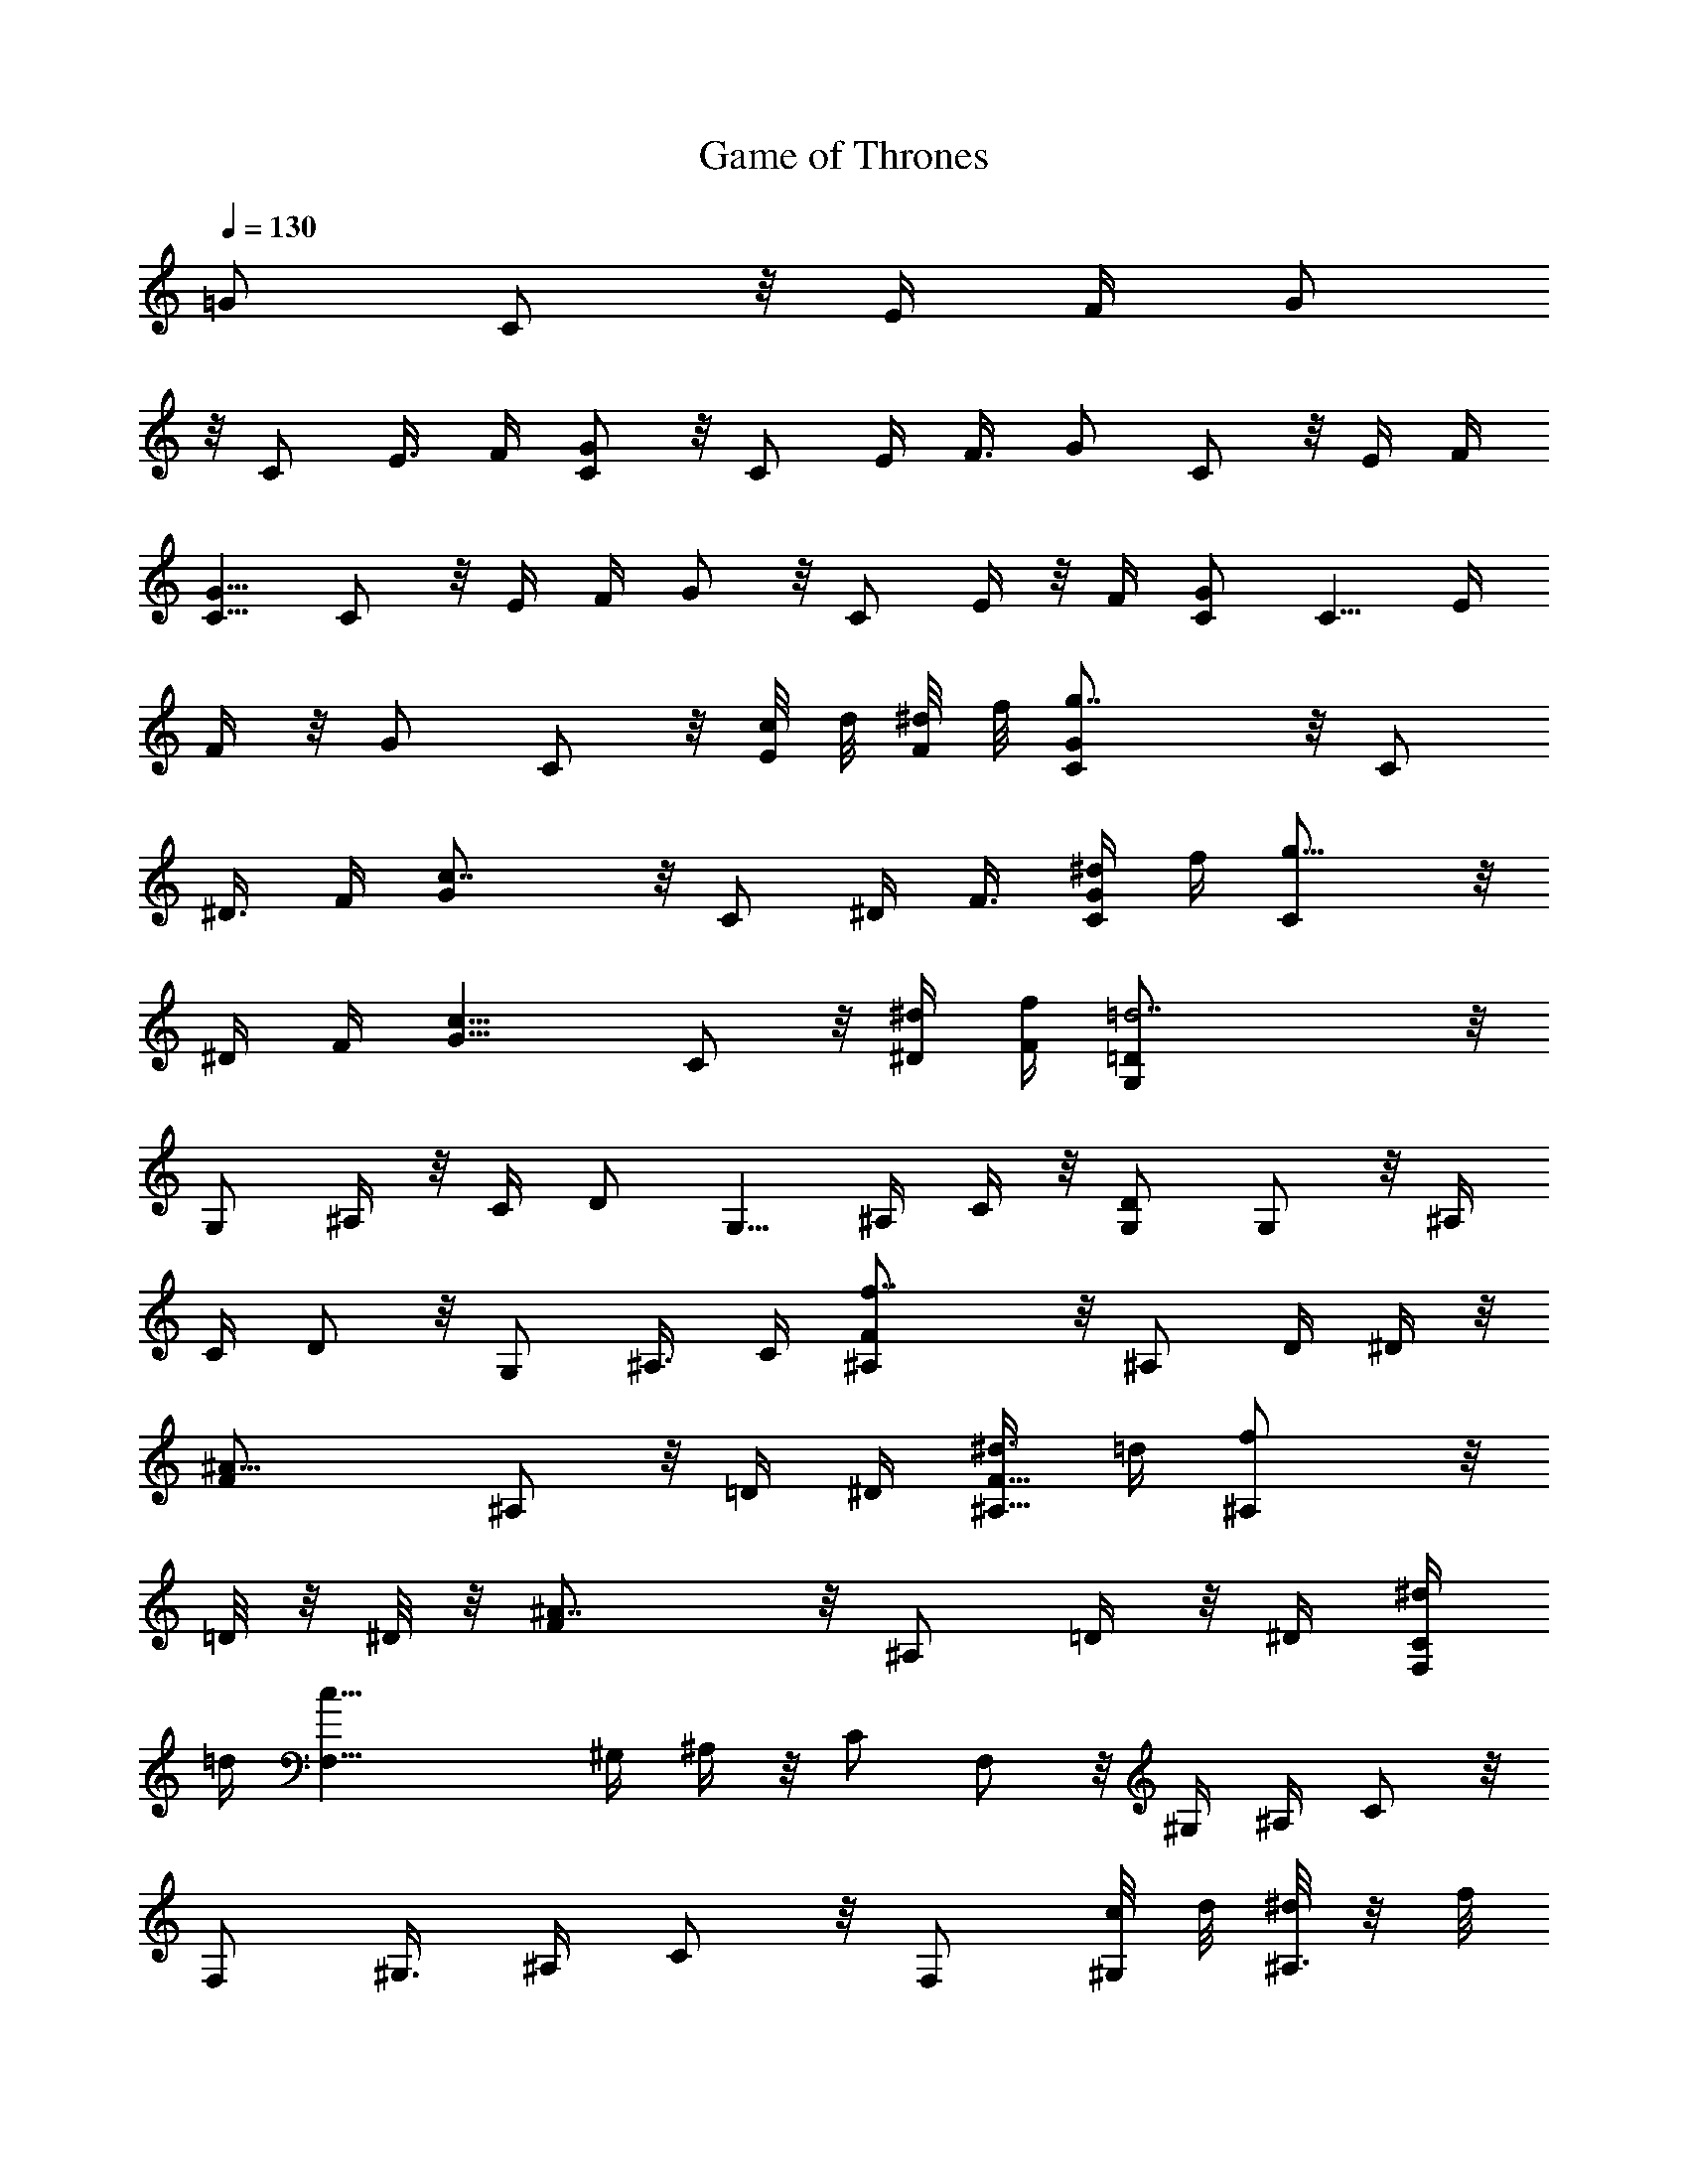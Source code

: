 X: 1
T: Game of Thrones 
L: 1/4
Q:1/4=130
K: C
=G/2 C/2 z/8 E/4 F/4 G/2
z/8 C/2 E3/8 F/4 [G/2C/2] z/8 C/2 E/4 F3/8 G/2 C/2 z/8 E/4 F/4
[G5/8C5/8] C/2 z/8 E/4 F/4 G/2 z/8 C/2 E/4 z/8 F/4 [G/2C/2] C5/8 E/4
F/4 z/8 G/2 C/2 z/8 [c/8E/4] d/8 [^d/8F/4] f/8 [g7/4G/2C/2] z/8 C/2
^D3/8 F/4 [c7/4G/2] z/8 C/2 ^D/4 F3/8 [^d/4G/2C/2] f/4 [g9/8C/2] z/8
^D/4 F/4 [c9/8G5/8] C/2 z/8 [^d/4^D/4] [f/4F/4] [=d7/2G,/2=D/2] z/8
G,/2 ^A,/4 z/8 C/4 D/2 G,5/8 ^A,/4 C/4 z/8 [G,/2D/2] G,/2 z/8 ^A,/4
C/4 D/2 z/8 G,/2 ^A,3/8 C/4 [f7/4F/2^A,/2] z/8 ^A,/2 D/4 ^D/4 z/8
[^A13/8F/2] ^A,/2 z/8 =D/4 ^D/4 [^d3/8F5/8^A,5/8] =d/4 [f^A,/2] z/8
=D/8 z/8 ^D/8 z/8 [^A7/4F/2] z/8 ^A,/2 =D/4 z/8 ^D/4 [^d/4F,/2C/2]
=d/4 [c21/8F,5/8] ^G,/4 ^A,/4 z/8 C/2 F,/2 z/8 ^G,/4 ^A,/4 C/2 z/8
F,/2 ^G,3/8 ^A,/4 C/2 z/8 F,/2 [c/8^G,/4] d/8 [^d/8^A,3/8] z/8 f/8
[g13/8G/2C/2] C/2 z/8 ^D/4 F/4 [c7/4G5/8] C/2 z/8 ^D/4 F/4
[^d/4G/2C/2] f3/8 [gC/2] ^D/4 z/8 F/4 [cG/2] C5/8 [^d/4^D/4] [f/4F/4]
z/8 [=d27/8=G,/2=D/2] G,/2 z/8 ^A,/4 C/4 D/2 z/8 G,/2 ^A,3/8 C/4
[G,/2D/2] z/8 G,/2 ^A,/4 C3/8 D/2 G,/2 z/8 ^A,/4 C/4 [f7/4F5/8^A,5/8]
^A,/2 z/8 D/8 z/8 ^D/8 z/8 [^A7/4F/2] z/8 ^A,/2 =D/4 z/8 ^D/4
[^d/4F/2^A,/2] =d/4 [f9/8^A,5/8] =D/4 ^D/4 z/8 [^A13/8F/2] ^A,/2 z/8
=D/4 ^D/4 [^d/4C/2] z/8 =d/4 [c2F,/2] ^G,3/8 ^A,/4 C/2 z/8 F,/2 ^G,/4
^A,3/8 C/2 F,/2 z/8 ^G,/4 ^A,/4 C5/8 F,/2 z/8 ^G,/4 ^A,/4
[g13/8^d13/8G/2C/2] z/8 C/2 ^D/4 z/8 F/4 [c'3/2g3/2G/2] C5/8 ^D/4 F/4
z/8 [^d/4c'/4G/2C/2] [f/4=d/4] [g^dC/2] z/8 ^D/4 F/4 [c'9/8g9/8G/2]
z/8 C/2 [^d3/8c'3/8^D3/8] [f/4=d/4F/4] [d2^a2=G,/2=D/2] z/8 G,/2
^A,/4 C3/8 D/2 G,/2 z/8 [d/8^A,/4] ^d/8 [=d/8C/4] c/8 [d5/8G,5/8D5/8]
[g7/8G,/2] z/8 ^A,/4 [=a/4C/4] [^a/2D/2] z/8 [c'/2G,/2] [d/2^A,/4]
z/8 C/4 [f7/4d7/4F/2^A,/2] ^A,5/8 D/4 ^D/4 z/8 [f3/2^a3/2F/2] ^A,/2
z/8 =D/4 ^D/4 [^d/4c'/4F/2^A,/2] z/8 [=d/4^a/4] [fd^A,/2] =D/4 z/8
^D/8 z/8 [f3/2^a3/2F/2] z/8 ^A,/2 =D/4 ^D3/8 [^d/4c'/4C/2] [=d/4^a/4]
[c'21/8^g21/8F,/2] z/8 ^G,/4 ^A,/4 C5/8 F,/2 z/8 ^G,/4 ^A,/4 C/2 z/8
F,/2 ^G,/4 z/8 ^A,/4 C/2 F,5/8 ^G,/4 ^A,/4 z/8 [=g3/2^d3/2G/2C/2] C/2
z/8 ^D/4 F/4 [c'13/8g13/8G/2] z/8 C/2 ^D3/8 F/4 [^d/4c'/4G/2C/2]
[f/4=d/4] z/8 [g^dC/2] ^D/4 F3/8 [c'gG/2] C/2 z/8 [^d/4c'/4^D/4]
[f/4=d/4F/4] [d17/8^a17/8=G,5/8=D5/8] G,/2 z/8 ^A,/4 C/4 D/2 z/8 G,/2
[=a/2^A,/4] z/8 C/4 [g2G,/2D/2] G,5/8 ^A,/4 C/4 z/8 D/2 G,/2 z/8
[^a/4^A,/4] [^d/4C/4] [f7/4=d7/4F/2^A,/2] z/8 ^A,/2 D/4 z/8 ^D/8 z/8
[f3/2^a3/2F/2] z/8 ^A,/2 =D/4 ^D3/8 [d^aF/2^A,/2] ^A,/2 z/8
[^d/2c'/2=D/8] z/8 ^D/4 [=d9/8^a9/8F5/8] ^A,/2 z/8 [f/2^a/2=D/4] ^D/4
[c'17/8g17/8C/2] z/8 F,/2 ^G,/4 z/8 ^A,/4 C/2 F,5/8 ^G,/4 ^A,/4 z/8
C/2 F,/2 z/8 ^G,/4 ^A,/4 C/2 z/8 F,/2 ^G,3/8 ^A,/4
[c'/2c/2^G,7/4^G7/4] z/8 ^d/2 ^g/4 ^a3/8 [c'/2c^G^D] ^d/2 z/8
[^g/4^G,/2^G/2] c'/4 [^a5/8^A5/8^D7/4^d5/8] ^d9/8 =g/4 ^g/4
[^a/2=G^D^A,] z/8 ^d/2 [=g/4^D/2^d/2] z/8 ^a/4 [^g/2^G/2F,7/4F7/4]
c5/8 f/4 =g/4 z/8 [^g/2^GFC] c/2 z/8 [f/4F,/2F/2] ^g/4 [=g/2C7/4c7/4]
z/8 c'/2 ^d3/8 f/4 [g/2^dc=G] z/8 c'/2 [^d/4C/2c/2] f3/8
[^gc^G3/2^G,3/2] z/8 c'/4 =d/4 [^d5/8c9/8^G9/8^D9/8] ^g/2 z/8
[=d/4^G,/2^G/2] ^d/4 [^d7/4^a13/8=g13/8^D,/4] ^A,3/8 ^D/4 F/4 =G/4
z/8 ^A/4 [f7/4c'3/2^g3/2F,/4] C/4 F3/8 G/4 ^G/4 c/4 z/8
[=g2^d2c'2=G/2C/2] C/2 z/8 ^D/4 F/4 G/2 z/8 C/2 ^D3/8 F/4 [G/2C/2]
z/8 C/2 ^D/4 F3/8 G/2 C/2 z/8 ^D/4 F/4 [c'5/8c5/8^G,7/4^G7/4] ^d/2
z/8 ^g/4 ^a/4 [c'/2c^G^D] z/8 ^d/2 [^g/4^G,/2^G/2] z/8 c'/4
[^a/2^A/2^D7/4^d/2] ^d5/4 =g/4 ^g/4 z/8 [^a/2=G^D^A,] ^d/2 z/8
[=g/4^D/2^d/2] ^a/4 [^g/2^G/2F,7/4F7/4] z/8 c/2 f3/8 =g/4 [^g/2^GFC]
z/8 c/2 [f/4F,/2F/2] ^g3/8 [=g/2=G/2C13/8c13/8] c'/2 z/8 ^d/4 f/4
[g5/8^d9/8c9/8G9/8] c'/2 z/8 [^d/4C/2c/2] f/4 [^gc^G13/8^G,13/8] z/8
c'/4 z/8 =d/4 [^d/2c^G^D] ^g5/8 [=d/4^G,/2^G/2] ^d/4 z/8
[^dc'^g^G,3/4^G3/4] [^D7/8^G7/8c7/8] f/4 [=d/2b/2f/2=G,3/4=G3/4]
z/8 [^d7/8b7/8f7/8] [B3/4G3/4=D3/4] [=d/4b/4f/4]
[c'/2=g/2^d/2c/2C/2] z/8 [G/2G,/2] [^G/4^D/4] [^A3/8F3/8] [c/2=G/2]
[G/2C/2] z/8 [^G/4^D/4] [^A/4F/4] [c5/8=G5/8] [G/2C/2] z/8 [^G/4^D/4]
[^A41/8F41/8] z/4 [c'/2C13/2c13/2] z/8 g/2 ^g3/8 ^a/4 c'/2 z/8 =g/2
^g/4 ^a3/8 c'/2 =g/2 z/8 ^g/4 ^a41/8 